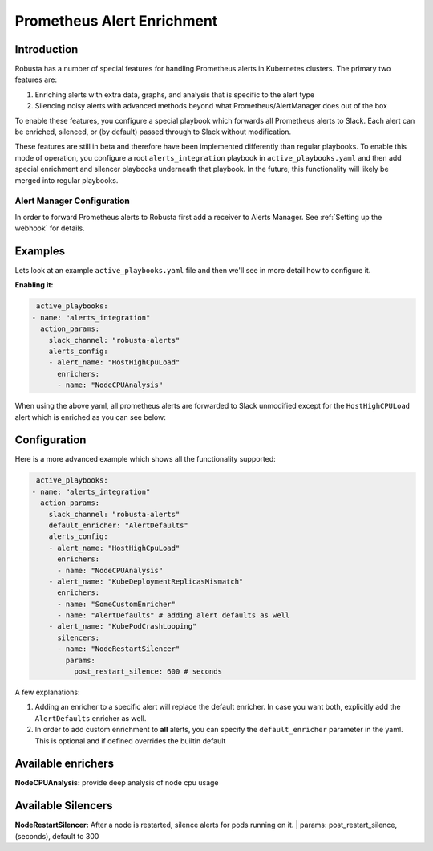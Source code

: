 .. _prometheus-alert-enrichment:

Prometheus Alert Enrichment
##################################

Introduction
^^^^^^^^^^^^^^^
Robusta has a number of special features for handling Prometheus alerts in Kubernetes clusters. The primary two features are:

1. Enriching alerts with extra data, graphs, and analysis that is specific to the alert type
2. Silencing noisy alerts with advanced methods beyond what Prometheus/AlertManager does out of the box

To enable these features, you configure a special playbook which forwards all Prometheus alerts to Slack. Each alert can be
enriched, silenced, or (by default) passed through to Slack without modification.

These features are still in beta and therefore have been implemented differently than regular playbooks. To enable this mode
of operation, you configure a root ``alerts_integration`` playbook in ``active_playbooks.yaml`` and then add special enrichment
and silencer playbooks underneath that playbook. In the future, this functionality will likely be merged into regular playbooks.

Alert Manager Configuration
---------------------
In order to forward Prometheus alerts to Robusta first add a receiver to Alerts Manager. See :ref:`Setting up the webhook` for details.

Examples
^^^^^^^^^^
Lets look at an example ``active_playbooks.yaml`` file and then we'll see in more detail how to configure it.

| **Enabling it:**

.. code-block:: yaml

   active_playbooks:
  - name: "alerts_integration"
    action_params:
      slack_channel: "robusta-alerts"
      alerts_config:
      - alert_name: "HostHighCpuLoad"
        enrichers:
        - name: "NodeCPUAnalysis"


When using the above yaml, all prometheus alerts are forwarded to Slack unmodified except for the ``HostHighCPULoad``
alert which is enriched as you can see below:

.. image:: /images/node-cpu-alerts-enrichment.png
  :width: 800
  :align: center
  :alt: Analysis of node cpu usage, breakdown by pods

.. image:: /images/node-cpu-treemap.svg
    :width: 40 %
.. image:: /images/node-cpu-usage-vs-request.svg
    :width: 40 %

Configuration
^^^^^^^^^^^^^

Here is a more advanced example which shows all the functionality supported:

.. code-block:: yaml

   active_playbooks:
  - name: "alerts_integration"
    action_params:
      slack_channel: "robusta-alerts"
      default_enricher: "AlertDefaults"
      alerts_config:
      - alert_name: "HostHighCpuLoad"
        enrichers:
        - name: "NodeCPUAnalysis"
      - alert_name: "KubeDeploymentReplicasMismatch"
        enrichers:
        - name: "SomeCustomEnricher"
        - name: "AlertDefaults" # adding alert defaults as well
      - alert_name: "KubePodCrashLooping"
        silencers:
        - name: "NodeRestartSilencer"
          params:
            post_restart_silence: 600 # seconds

A few explanations:

1. Adding an enricher to a specific alert will replace the default enricher. In case you want both, explicitly add the ``AlertDefaults`` enricher as well.

2. In order to add custom enrichment to **all** alerts, you can specify the ``default_enricher`` parameter in the yaml. This is optional and if defined overrides the builtin default

Available enrichers
^^^^^^^^^^^^^^^^^^^^^^^^^^

**NodeCPUAnalysis:** provide deep analysis of node cpu usage

Available Silencers
^^^^^^^^^^^^^^^^^^^^^^^^^^

**NodeRestartSilencer:** After a node is restarted, silence alerts for pods running on it.
| params: post_restart_silence, (seconds), default to 300

